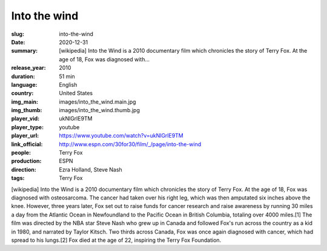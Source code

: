 Into the wind
#############

:slug: into-the-wind
:date: 2020-12-31
:summary: [wikipedia] Into the Wind is a 2010 documentary film which chronicles the story of Terry Fox. At the age of 18, Fox was diagnosed with...
:release_year: 2010
:duration: 51 min
:language: English
:country: United States
:img_main: images/into_the_wind.main.jpg
:img_thumb: images/into_the_wind.thumb.jpg
:player_vid: ukNlGrlE9TM
:player_type: youtube
:player_url: https://www.youtube.com/watch?v=ukNlGrlE9TM
:link_official: http://www.espn.com/30for30/film/_/page/into-the-wind
:people: Terry Fox
:production: ESPN
:direction: Ezra Holland, Steve Nash
:tags: Terry Fox

[wikipedia] Into the Wind is a 2010 documentary film which chronicles the story of Terry Fox. At the age of 18, Fox was diagnosed with osteosarcoma. The cancer had taken over his right leg, which was then amputated six inches above the knee. However, three years later, Fox set out to raise funds for cancer research and raise awareness by running 30 miles a day from the Atlantic Ocean in Newfoundland to the Pacific Ocean in British Columbia, totaling over 4000 miles.[1] The film was directed by the NBA star Steve Nash who grew up in Canada and followed Fox's run across the country as a kid in 1980, and narrated by Taylor Kitsch. Two thirds across Canada, Fox was once again diagnosed with cancer, which had spread to his lungs.[2] Fox died at the age of 22, inspiring the Terry Fox Foundation.
